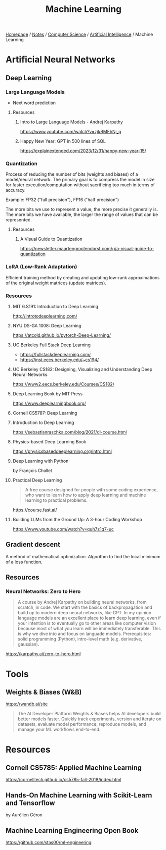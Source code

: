 #+title: Machine Learning

[[file:../../../homepage.org][Homepage]] / [[file:../../../notes.org][Notes]] / [[file:../../computer-science.org][Computer Science]] / [[file:../artificial-intelligence.org][Artificial Intelligence]] / Machine Learning

* Artificial Neural Networks
** Deep Learning
*** Large Language Models
- Next word prediction
**** Resources
***** Intro to Large Language Models - Andrej Karpathy
https://www.youtube.com/watch?v=zjkBMFhNj_g
***** Happy New Year: GPT in 500 lines of SQL
https://explainextended.com/2023/12/31/happy-new-year-15/
*** Quantization
Process of reducing the number of bits (weights and biases) of a model/neural network.
The primary goal is to compress the model in size for faster execution/computation without sacrificing too much in terms of accuracy.

Example: FP32 ("full precision"), FP16 ("half precision")

The more bits we use to represent a value, the more precise it generally is.
The more bits we have available, the larger the range of values that can be represented.
**** Resources
***** A Visual Guide to Quantization
https://newsletter.maartengrootendorst.com/p/a-visual-guide-to-quantization
*** LoRA (Low-Rank Adaptation)
Efficient training method by creating and updating low-rank approximations of the original weight matrices (update matrices).
*** Resources
**** MIT 6.S191: Introduction to Deep Learning
http://introtodeeplearning.com/
**** NYU DS-GA 1008: Deep Learning
https://atcold.github.io/pytorch-Deep-Learning/
**** UC Berkeley Full Stack Deep Learning
- https://fullstackdeeplearning.com/
- https://inst.eecs.berkeley.edu/~cs194/
**** UC Berkeley CS182: Designing, Visualizing and Understanding Deep Neural Networks
https://www2.eecs.berkeley.edu/Courses/CS182/
**** Deep Learning Book by MIT Press
https://www.deeplearningbook.org/
**** Cornell CS5787: Deep Learning
**** Introduction to Deep Learning
https://sebastianraschka.com/blog/2021/dl-course.html
**** Physics-based Deep Learning Book
https://physicsbaseddeeplearning.org/intro.html
**** Deep Learning with Python
by François Chollet
**** Practical Deep Learning
#+begin_quote
A free course designed for people with some coding experience, who want to learn how to apply deep learning and machine learning to practical problems.
#+end_quote
https://course.fast.ai/
**** Building LLMs from the Ground Up: A 3-hour Coding Workshop
https://www.youtube.com/watch?v=quh7z1q7-uc
** Gradient descent
A method of mathematical optimization.
Algorithm to find the local minimum of a loss function.
** Resources
*** Neural Networks: Zero to Hero
#+begin_quote
A course by Andrej Karpathy on building neural networks, from scratch, in code.
We start with the basics of backpropagation and build up to modern deep neural networks, like GPT. In my opinion language models are an excellent place to learn deep learning, even if your intention is to eventually go to other areas like computer vision because most of what you learn will be immediately transferable. This is why we dive into and focus on languade models.
Prerequisites: solid programming (Python), intro-level math (e.g. derivative, gaussian).
#+end_quote
https://karpathy.ai/zero-to-hero.html

* Tools
** Weights & Biases (W&B)
https://wandb.ai/site
#+begin_quote
The AI Developer Platform
Weights & Biases helps AI developers build better models faster. Quickly track experiments, version and iterate on datasets, evaluate model performance, reproduce models, and manage your ML workflows end-to-end.
#+end_quote

* Resources
** Cornell CS5785: Applied Machine Learning
https://cornelltech.github.io/cs5785-fall-2018/index.html
** Hands-On Machine Learning with Scikit-Learn and Tensorflow
by Aurélien Géron
** Machine Learning Engineering Open Book
https://github.com/stas00/ml-engineering
